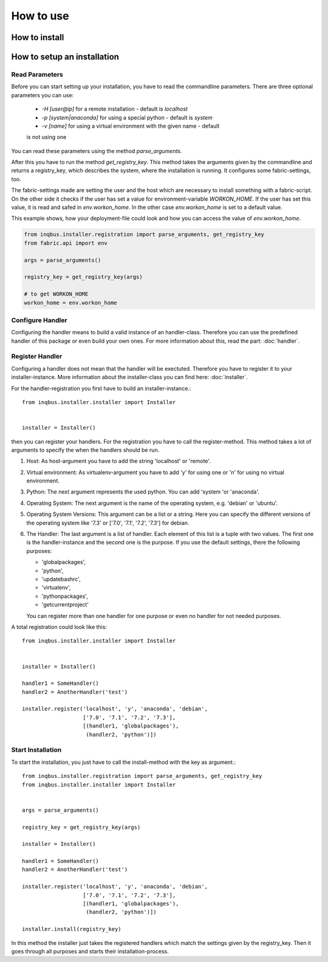 How to use
==========

How to install
--------------

How to setup an installation
----------------------------

Read Parameters
^^^^^^^^^^^^^^^

Before you can start setting up your installation, you have to read the
commandline parameters. There are three optional parameters you can use:

  * *-H [user@ip]* for a remote installation - default is *localhost*
  * *-p [system|anaconda]* for using a special python - default is *system*
  * *-v [name]* for using a virtual environment  with the given name - default 
  is not using one

You can read these parameters using the method *parse_arguments*.

After this you have to run the method *get_registry_key*. This method takes
the arguments given by the commandline and returns a registry_key, which
describes the system, where the installation is running. It configures some
fabric-settings, too.

The fabric-settings made are setting the user and the host which are necessary
to install something with a fabric-script. On the other side it checks if the 
user has set a value for environment-variable *WORKON_HOME*. If the user has 
set this value, it is read and safed in *env.workon_home*. In the other case
*env.workon_home* is set to a default value.

This example shows, how your deployment-file could look and how you can access
the value of *env.workon_home*.

.. code-block:: python

  from inqbus.installer.registration import parse_arguments, get_registry_key
  from fabric.api import env
  
  args = parse_arguments()
  
  registry_key = get_registry_key(args)
  
  # to get WORKON_HOME
  workon_home = env.workon_home

Configure Handler
^^^^^^^^^^^^^^^^^

Configuring the handler means to build a valid instance of an handler-class.
Therefore you can use the predefined handler of this package or even build your
own ones. For more information about this, read the part: :doc:`handler`.

Register Handler
^^^^^^^^^^^^^^^^

Configuring a handler does not mean that the handler will be exectuted.
Therefore you have to register it to your installer-instance. More information
about the installer-class you can find here: :doc:`installer`.

For the handler-registration you first have to build an installer-instance.::

  from inqbus.installer.installer import Installer
  
  
  installer = Installer()

then you can register your handlers. For the registration you have to call the
register-method. This method takes a lot of arguments to specify the when the
handlers should be run.

#. Host: As host-argument you have to add the string 'localhost' or 'remote'.
#. Virtual environment: As virtualenv-argument you have to add 'y' for using
   one or 'n' for using no virtual environment.
#. Python: The next argument represents the used python. You can add 'system
   'or 'anaconda'.
#. Operating System: The next argument is the name of the operating system,
   e.g. 'debian' or 'ubuntu'.
#. Operating System Versions: This argument can be a list or a string. Here
   you can specify the different versions of the operating system like '7.3'
   or ['7.0', '7.1', '7.2', '7.3'] for debian.
#. The Handler: The last argument is a list of handler. Each element of this
   list is a tuple with two values. The first one is the handler-instance and
   the second one is the purpose. If you use the default settings, there the
   following purposes:
                  
   * 'globalpackages',
   * 'python',
   * 'updatebashrc',
   * 'virtualenv',
   * 'pythonpackages',
   * 'getcurrentproject'

   You can register more than one handler for one purpose or even no handler 
   for not needed purposes.

A total registration could look like this: ::

  from inqbus.installer.installer import Installer
  
  
  installer = Installer()
  
  handler1 = SomeHandler()
  handler2 = AnotherHandler('test')

  installer.register('localhost', 'y', 'anaconda', 'debian',
                     ['7.0', '7.1', '7.2', '7.3'],
                     [(handler1, 'globalpackages'),
                      (handler2, 'python')])

Start Installation
^^^^^^^^^^^^^^^^^^

To start the installation, you just have to call the install-method with the 
key as argument.::

  from inqbus.installer.registration import parse_arguments, get_registry_key
  from inqbus.installer.installer import Installer
  
  
  args = parse_arguments()
  
  registry_key = get_registry_key(args)
  
  installer = Installer()
  
  handler1 = SomeHandler()
  handler2 = AnotherHandler('test')

  installer.register('localhost', 'y', 'anaconda', 'debian',
                     ['7.0', '7.1', '7.2', '7.3'],
                     [(handler1, 'globalpackages'),
                      (handler2, 'python')])
                      
  installer.install(registry_key)

In this method the installer just takes the registered handlers which match the
settings given by the registry_key. Then it goes through all purposes and
starts their installation-process.
